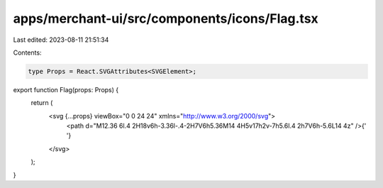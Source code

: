 apps/merchant-ui/src/components/icons/Flag.tsx
==============================================

Last edited: 2023-08-11 21:51:34

Contents:

.. code-block:: tsx

    type Props = React.SVGAttributes<SVGElement>;

export function Flag(props: Props) {
    return (
        <svg {...props} viewBox="0 0 24 24" xmlns="http://www.w3.org/2000/svg">
            <path d="M12.36 6l.4 2H18v6h-3.36l-.4-2H7V6h5.36M14 4H5v17h2v-7h5.6l.4 2h7V6h-5.6L14 4z" />{' '}
        </svg>
    );
}


